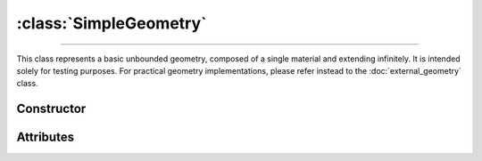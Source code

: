:class:`SimpleGeometry`
=======================

.. _SimpleGeometry:

----

This class represents a basic unbounded geometry, composed of a single material
and extending infinitely.  It is intended solely for testing purposes. For
practical geometry implementations, please refer instead to the
:doc:`external_geometry` class.


Constructor
-----------

.. py:class:: SimpleGeometry(material, density)

   Generates a Monte Carlo geometry consisting of a single sector with the
   specified *material* and *density*. The argument for the *material* must be a
   :doc:`material_definition`. The density can be specified as a
   :external:py:class:`float`, indicating a uniform density value (in g/cm\
   :sup:`3`), or as a :doc:`density_gradient` object.


Attributes
----------

.. py:attribute:: SimpleGeometry.density
   :type: DensityGradient | float

   The medium density model. This attribute is mutable. For instance,

   >>> geometry.density = 2.65 # g/cm^3

.. py:attribute:: SimpleGeometry.material
   :type: MaterialDefinition

   The material that makes up the propagation medium. This attribute is **not**
   mutable.
